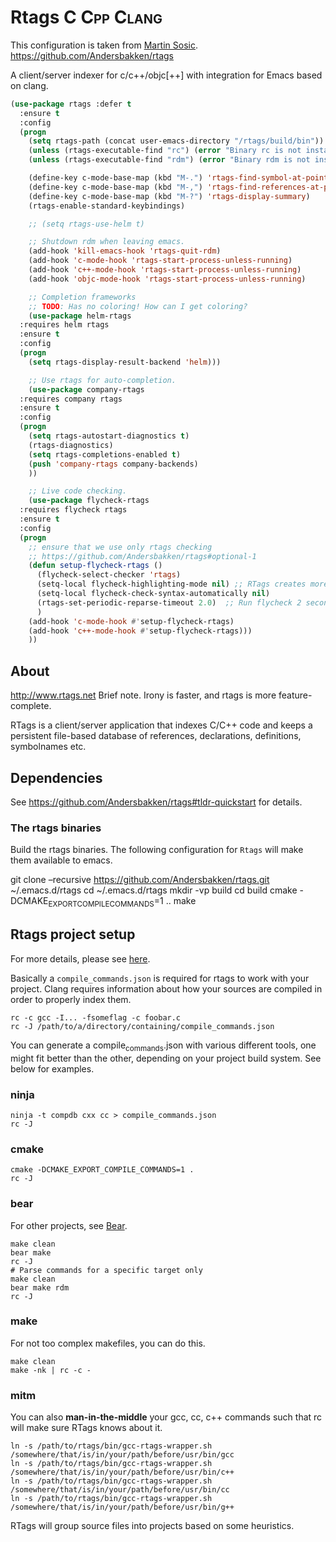 * Rtags :C:Cpp:Clang:
This configuration is taken from [[http://martinsosic.com/development/emacs/2017/12/09/emacs-cpp-ide.html][Martin Sosic]].
https://github.com/Andersbakken/rtags

A client/server indexer for c/c++/objc[++] with integration for Emacs based on clang. 

#+BEGIN_SRC emacs-lisp
  (use-package rtags :defer t
    :ensure t
    :config
    (progn
      (setq rtags-path (concat user-emacs-directory "/rtags/build/bin"))
      (unless (rtags-executable-find "rc") (error "Binary rc is not installed!"))
      (unless (rtags-executable-find "rdm") (error "Binary rdm is not installed!"))

      (define-key c-mode-base-map (kbd "M-.") 'rtags-find-symbol-at-point)
      (define-key c-mode-base-map (kbd "M-,") 'rtags-find-references-at-point)
      (define-key c-mode-base-map (kbd "M-?") 'rtags-display-summary)
      (rtags-enable-standard-keybindings)

      ;; (setq rtags-use-helm t)

      ;; Shutdown rdm when leaving emacs.
      (add-hook 'kill-emacs-hook 'rtags-quit-rdm)
      (add-hook 'c-mode-hook 'rtags-start-process-unless-running)
      (add-hook 'c++-mode-hook 'rtags-start-process-unless-running)
      (add-hook 'objc-mode-hook 'rtags-start-process-unless-running)

      ;; Completion frameworks
      ;; TODO: Has no coloring! How can I get coloring?
      (use-package helm-rtags
	:requires helm rtags
	:ensure t
	:config
	(progn
	  (setq rtags-display-result-backend 'helm)))

      ;; Use rtags for auto-completion.
      (use-package company-rtags
	:requires company rtags
	:ensure t
	:config
	(progn
	  (setq rtags-autostart-diagnostics t)
	  (rtags-diagnostics)
	  (setq rtags-completions-enabled t)
	  (push 'company-rtags company-backends)
	  ))

      ;; Live code checking.
      (use-package flycheck-rtags
	:requires flycheck rtags
	:ensure t
	:config
	(progn
	  ;; ensure that we use only rtags checking
	  ;; https://github.com/Andersbakken/rtags#optional-1
	  (defun setup-flycheck-rtags ()
	    (flycheck-select-checker 'rtags)
	    (setq-local flycheck-highlighting-mode nil) ;; RTags creates more accurate overlays.
	    (setq-local flycheck-check-syntax-automatically nil)
	    (rtags-set-periodic-reparse-timeout 2.0)  ;; Run flycheck 2 seconds after being idle.
	    )
	  (add-hook 'c-mode-hook #'setup-flycheck-rtags)
	  (add-hook 'c++-mode-hook #'setup-flycheck-rtags)))
      ))
#+END_SRC
** About
  http://www.rtags.net
  Brief note.
  Irony is faster, and rtags is more feature-complete.

  RTags is a client/server application that indexes C/C++ code and keeps a
  persistent file-based database of references, declarations, definitions,
  symbolnames etc.
** Dependencies
 See https://github.com/Andersbakken/rtags#tldr-quickstart for details.
*** The rtags binaries
  Build the rtags binaries. The following configuration for =Rtags= will make
  them available to emacs.
  #+BEGIN_EXAMPLE bash
  git clone --recursive https://github.com/Andersbakken/rtags.git ~/.emacs.d/rtags
  cd ~/.emacs.d/rtags
  mkdir -vp build
  cd build
  cmake -DCMAKE_EXPORT_COMPILE_COMMANDS=1 ..
  make
  #+END_EXAMPLE
** Rtags project setup
 For more details, please see [[https://github.com/Andersbakken/rtags#setup][here]].

 Basically a =compile_commands.json= is required for rtags to work with your
 project. Clang requires information about how your sources are compiled in order
 to properly index them.

 #+BEGIN_EXAMPLE
 rc -c gcc -I... -fsomeflag -c foobar.c
 rc -J /path/to/a/directory/containing/compile_commands.json
 #+END_EXAMPLE

 You can generate a compile_commands.json with various different tools, one might
 fit better than the other, depending on your project build system. See below for
 examples.

*** ninja
 #+BEGIN_EXAMPLE
 ninja -t compdb cxx cc > compile_commands.json
 rc -J
 #+END_EXAMPLE
*** cmake
 #+BEGIN_EXAMPLE
 cmake -DCMAKE_EXPORT_COMPILE_COMMANDS=1 .
 rc -J
 #+END_EXAMPLE
*** bear
 For other projects, see [[https://github.com/rizsotto/Bear][Bear]].
 #+BEGIN_EXAMPLE
 make clean
 bear make
 rc -J
 # Parse commands for a specific target only
 make clean
 bear make rdm
 rc -J
 #+END_EXAMPLE
*** make
 For not too complex makefiles, you can do this.
 #+BEGIN_EXAMPLE
 make clean
 make -nk | rc -c -
 #+END_EXAMPLE
*** mitm
 You can also *man-in-the-middle* your gcc, cc, c++ commands such that rc will
 make sure RTags knows about it.
 #+BEGIN_EXAMPLE
 ln -s /path/to/rtags/bin/gcc-rtags-wrapper.sh /somewhere/that/is/in/your/path/before/usr/bin/gcc
 ln -s /path/to/rtags/bin/gcc-rtags-wrapper.sh /somewhere/that/is/in/your/path/before/usr/bin/c++
 ln -s /path/to/rtags/bin/gcc-rtags-wrapper.sh /somewhere/that/is/in/your/path/before/usr/bin/cc
 ln -s /path/to/rtags/bin/gcc-rtags-wrapper.sh /somewhere/that/is/in/your/path/before/usr/bin/g++
 #+END_EXAMPLE
 RTags will group source files into projects based on some heuristics.
